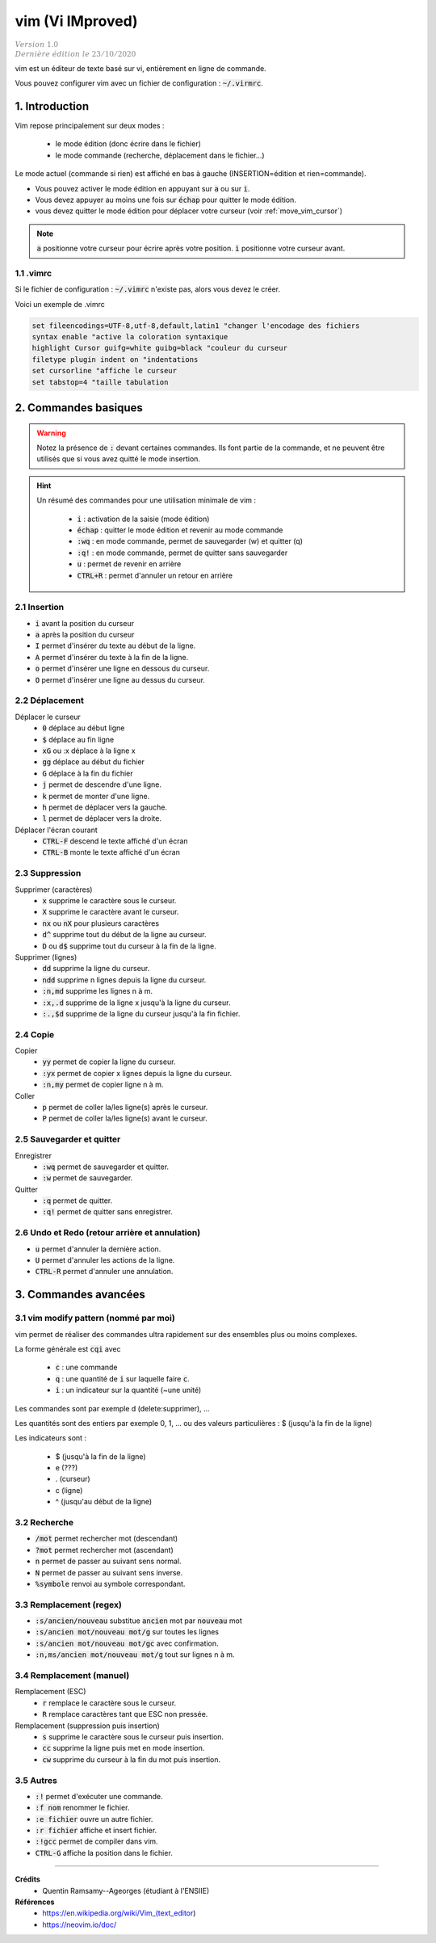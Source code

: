 .. _vim:

================================
vim (Vi IMproved)
================================

| :math:`\color{grey}{Version \ 1.0}`
| :math:`\color{grey}{Dernière \ édition \ le \ 23/10/2020}`

vim est un éditeur de texte basé sur vi,
entièrement en ligne de commande.

Vous pouvez configurer vim avec un fichier de
configuration : :code:`~/.virmrc`.

1. Introduction
===================================

Vim repose principalement sur deux modes :

	* le mode édition (donc écrire dans le fichier)
	* le mode commande (recherche, déplacement dans le fichier...)

Le mode actuel (commande si rien) est affiché en bas à gauche (INSERTION=édition et rien=commande).

* Vous pouvez activer le mode édition en appuyant sur :code:`a` ou sur :code:`i`.
* Vous devez appuyer au moins une fois sur :code:`échap` pour quitter le mode édition.
* vous devez quitter le mode édition pour déplacer votre curseur (voir :ref:`move_vim_cursor`)

.. note::

	:code:`a` positionne votre curseur pour écrire après votre position. :code:`i` positionne votre
	curseur avant.

1.1 .vimrc
***********************

Si le fichier de configuration : :code:`~/.vimrc` n'existe pas, alors vous devez le créer.

Voici un exemple de .vimrc

.. code:: bash

		set fileencodings=UTF-8,utf-8,default,latin1 "changer l'encodage des fichiers
		syntax enable "active la coloration syntaxique
		highlight Cursor guifg=white guibg=black "couleur du curseur
		filetype plugin indent on "indentations
		set cursorline "affiche le curseur
		set tabstop=4 "taille tabulation

2. Commandes basiques
===================================

.. warning::

	Notez la présence de :code:`:` devant certaines commandes. Ils font partie de la commande, et ne peuvent être utilisés
	que si vous avez quitté le mode insertion.

.. hint::

	Un résumé des commandes pour une utilisation minimale de vim :

		* :code:`i` : activation de la saisie (mode édition)
		* :code:`échap` : quitter le mode édition et revenir au mode commande
		* :code:`:wq` : en mode commande, permet de sauvegarder (w) et quitter (q)
		* :code:`:q!` : en mode commande, permet de quitter sans sauvegarder
		* :code:`u` : permet de revenir en arrière
		* :code:`CTRL+R` : permet d'annuler un retour en arrière

2.1 Insertion
*****************

* :code:`i` avant la position du curseur
* :code:`a` après la position du curseur
* :code:`I` permet d'insérer du texte au début de la ligne.
* :code:`A` permet d'insérer du texte à la fin de la ligne.

* :code:`o` permet d'insérer une ligne en dessous du curseur.
* :code:`O` permet d'insérer une ligne au dessus du curseur.

.. _move_vim_cursor:

2.2 Déplacement
*****************

Déplacer le curseur
		* :code:`0` déplace au début ligne
		* :code:`$` déplace au fin ligne
		* :code:`xG` ou :x déplace à la ligne x
		* :code:`gg` déplace au début du fichier
		* :code:`G` déplace à la fin du fichier
		* :code:`j` permet de descendre d'une ligne.
		* :code:`k` permet de monter d'une ligne.
		* :code:`h` permet de déplacer vers la gauche.
		* :code:`l` permet de déplacer vers la droite.

Déplacer l'écran courant
		* :code:`CTRL-F` descend le texte affiché d'un écran
		* :code:`CTRL-B` monte le texte affiché d'un écran


2.3 Suppression
*****************

Supprimer (caractères)
		* :code:`x` supprime le caractère sous le curseur.
		* :code:`X` supprime le caractère avant le curseur.
		* :code:`nx` ou :code:`nX` pour plusieurs caractères
		* :code:`d^` supprime tout du début de la ligne au curseur.
		* :code:`D` ou :code:`d$` supprime tout du curseur à la fin de la ligne.

Supprimer (lignes)
		* :code:`dd` supprime la ligne du curseur.
		* :code:`ndd` supprime n lignes depuis la ligne du curseur.
		* :code:`:n,md` supprime les lignes n à m.
		* :code:`:x,.d` supprime de la ligne x jusqu'à la ligne du curseur.
		* :code:`:.,$d` supprime de la ligne du curseur jusqu'à la fin fichier.

2.4 Copie
*****************

Copier
		* :code:`yy` permet de copier la ligne du curseur.
		* :code:`:yx` permet de copier x lignes depuis la ligne du curseur.
		* :code:`:n,my` permet de copier ligne n à m.

Coller
		* :code:`p` permet de coller la/les ligne(s) après le curseur.
		* :code:`P` permet de coller la/les ligne(s) avant le curseur.

2.5 Sauvegarder et quitter
****************************

Enregistrer
		* :code:`:wq` permet de sauvegarder et quitter.
		* :code:`:w` permet de sauvegarder.

Quitter
		* :code:`:q` permet de quitter.
		* :code:`:q!` permet de quitter sans enregistrer.

2.6 Undo et Redo (retour arrière et annulation)
**************************************************

* :code:`u` permet d'annuler la dernière action.
* :code:`U` permet d'annuler les actions de la ligne.
* :code:`CTRL-R` permet d'annuler une annulation.

3. Commandes avancées
===================================

3.1 vim modify pattern (nommé par moi)
***************************************

vim permet de réaliser des commandes ultra rapidement sur des ensembles plus ou moins complexes.

La forme générale est :code:`cqi` avec

	* :code:`c` : une commande
	* :code:`q` : une quantité de :code:`i` sur laquelle faire :code:`c`.
	* :code:`i` : un indicateur sur la quantité (~une unité)

Les commandes sont par exemple d (delete:supprimer), ...

Les quantités sont des entiers par exemple 0, 1, ... ou des valeurs particulières : $ (jusqu'à la fin de la ligne)

Les indicateurs sont :

	* $ (jusqu'à la fin de la ligne)
	* e (???)
	* . (curseur)
	* c (ligne)
	* ^ (jusqu'au début de la ligne)

3.2 Recherche
****************************

* :code:`/mot` permet rechercher mot (descendant)
* :code:`?mot` permet rechercher mot (ascendant)
* :code:`n` permet de passer au suivant sens normal.
* :code:`N` permet de passer au suivant sens inverse.
* :code:`%symbole` renvoi au symbole correspondant.

3.3 Remplacement (regex)
****************************

* :code:`:s/ancien/nouveau` substitue :code:`ancien` mot par :code:`nouveau` mot
* :code:`:s/ancien mot/nouveau mot/g` sur toutes les lignes
* :code:`:s/ancien mot/nouveau mot/gc` avec confirmation.
* :code:`:n,ms/ancien mot/nouveau mot/g` tout sur lignes n à m.

3.4 Remplacement (manuel)
****************************

Remplacement (ESC)
		* :code:`r` remplace le caractère sous le curseur.
		* :code:`R` remplace caractères tant que ESC non pressée.

Remplacement (suppression puis insertion)
		* :code:`s` supprime le caractère sous le curseur puis insertion.
		* :code:`cc` supprime la ligne puis met en mode insertion.
		* :code:`cw` supprime du curseur à la fin du mot puis insertion.

3.5 Autres
****************************

* :code:`:!` permet d'exécuter une commande.
* :code:`:f nom` renommer le fichier.
* :code:`:e fichier` ouvre un autre fichier.
* :code:`:r fichier` affiche et insert fichier.
* :code:`:!gcc` permet de compiler dans vim.
* :code:`CTRL-G` affiche la position dans le fichier.

-----

**Crédits**
	* Quentin Ramsamy--Ageorges (étudiant à l'ENSIIE)

**Références**
	* https://en.wikipedia.org/wiki/Vim_(text_editor)
	* https://neovim.io/doc/